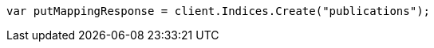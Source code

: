 // indices/put-mapping.asciidoc:84

////
IMPORTANT NOTE
==============
This file is generated from method Line84 in https://github.com/elastic/elasticsearch-net/tree/master/src/Examples/Examples/Indices/PutMappingPage.cs#L35-L44.
If you wish to submit a PR to change this example, please change the source method above
and run dotnet run -- asciidoc in the ExamplesGenerator project directory.
////

[source, csharp]
----
var putMappingResponse = client.Indices.Create("publications");
----
